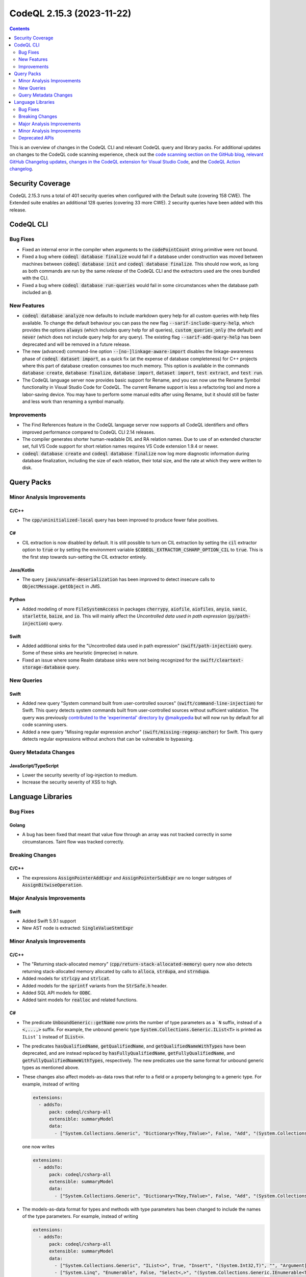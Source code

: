 .. _codeql-cli-2.15.3:

==========================
CodeQL 2.15.3 (2023-11-22)
==========================

.. contents:: Contents
   :depth: 2
   :local:
   :backlinks: none

This is an overview of changes in the CodeQL CLI and relevant CodeQL query and library packs. For additional updates on changes to the CodeQL code scanning experience, check out the `code scanning section on the GitHub blog <https://github.blog/tag/code-scanning/>`__, `relevant GitHub Changelog updates <https://github.blog/changelog/label/code-scanning/>`__, `changes in the CodeQL extension for Visual Studio Code <https://marketplace.visualstudio.com/items/GitHub.vscode-codeql/changelog>`__, and the `CodeQL Action changelog <https://github.com/github/codeql-action/blob/main/CHANGELOG.md>`__.

Security Coverage
-----------------

CodeQL 2.15.3 runs a total of 401 security queries when configured with the Default suite (covering 158 CWE). The Extended suite enables an additional 128 queries (covering 33 more CWE). 2 security queries have been added with this release.

CodeQL CLI
----------

Bug Fixes
~~~~~~~~~

*   Fixed an internal error in the compiler when arguments to the :code:`codePointCount` string primitive were not bound.
*   Fixed a bug where :code:`codeql database finalize` would fail if a database under construction was moved between machines between :code:`codeql database init` and :code:`codeql database finalize`.
    This should now work, as long as both commands are run by the same *release* of the CodeQL CLI and the extractors used are the ones bundled with the CLI.
*   Fixed a bug where :code:`codeql database run-queries` would fail in some circumstances when the database path included an :code:`@`.

New Features
~~~~~~~~~~~~

*   :code:`codeql database analyze` now defaults to include markdown query help for all custom queries with help files available. To change the default behaviour you can pass the new flag :code:`--sarif-include-query-help`, which provides the options :code:`always` (which includes query help for all queries), :code:`custom_queries_only` (the default) and :code:`never` (which does not include query help for any query). The existing flag
    :code:`--sarif-add-query-help` has been deprecated and will be removed in a future release.
*   The new (advanced) command-line option :code:`--[no-]linkage-aware-import` disables the linkage-awareness phase of :code:`codeql dataset import`, as a quick fix (at the expense of database completeness) for C++ projects where this part of database creation consumes too much memory. This option is available in the commands :code:`database create`,
    :code:`database finalize`, :code:`database import`, :code:`dataset import`, :code:`test extract`, and
    :code:`test run`.
*   The CodeQL language server now provides basic support for Rename, and you can now use the Rename Symbol functionality in Visual Studio Code for CodeQL. The current Rename support is less a refactoring tool and more a labor-saving device. You may have to perform some manual edits after using Rename, but it should still be faster and less work than renaming a symbol manually.

Improvements
~~~~~~~~~~~~

*   The Find References feature in the CodeQL language server now supports all CodeQL identifiers and offers improved performance compared to CodeQL CLI 2.14 releases.
*   The compiler generates shorter human-readable DIL and RA relation names. Due to use of an extended character set, full VS Code support for short relation names requires VS Code extension 1.9.4 or newer.
*   :code:`codeql database create` and :code:`codeql database finalize` now log more diagnostic information during database finalization, including the size of each relation, their total size, and the rate at which they were written to disk.

Query Packs
-----------

Minor Analysis Improvements
~~~~~~~~~~~~~~~~~~~~~~~~~~~

C/C++
"""""

*   The :code:`cpp/uninitialized-local` query has been improved to produce fewer false positives.

C#
""

*   CIL extraction is now disabled by default. It is still possible to turn on CIL extraction by setting the :code:`cil` extractor option to :code:`true` or by setting the environment variable :code:`$CODEQL_EXTRACTOR_CSHARP_OPTION_CIL` to :code:`true`. This is the first step towards sun-setting the CIL extractor entirely.

Java/Kotlin
"""""""""""

*   The query :code:`java/unsafe-deserialization` has been improved to detect insecure calls to :code:`ObjectMessage.getObject` in JMS.

Python
""""""

*   Added modeling of more :code:`FileSystemAccess` in packages :code:`cherrypy`, :code:`aiofile`, :code:`aiofiles`, :code:`anyio`, :code:`sanic`, :code:`starlette`, :code:`baize`, and :code:`io`. This will mainly affect the *Uncontrolled data used in path expression* (:code:`py/path-injection`) query.

Swift
"""""

*   Added additional sinks for the "Uncontrolled data used in path expression" (:code:`swift/path-injection`) query. Some of these sinks are heuristic (imprecise) in nature.
*   Fixed an issue where some Realm database sinks were not being recognized for the :code:`swift/cleartext-storage-database` query.

New Queries
~~~~~~~~~~~

Swift
"""""

*   Added new query "System command built from user-controlled sources" (:code:`swift/command-line-injection`) for Swift. This query detects system commands built from user-controlled sources without sufficient validation. The query was previously `contributed to the 'experimental' directory by @maikypedia <https://github.com/github/codeql/pull/13726>`__ but will now run by default for all code scanning users.
*   Added a new query "Missing regular expression anchor" (:code:`swift/missing-regexp-anchor`) for Swift. This query detects regular expressions without anchors that can be vulnerable to bypassing.

Query Metadata Changes
~~~~~~~~~~~~~~~~~~~~~~

JavaScript/TypeScript
"""""""""""""""""""""

*   Lower the security severity of log-injection to medium.
*   Increase the security severity of XSS to high.

Language Libraries
------------------

Bug Fixes
~~~~~~~~~

Golang
""""""

*   A bug has been fixed that meant that value flow through an array was not tracked correctly in some circumstances. Taint flow was tracked correctly.

Breaking Changes
~~~~~~~~~~~~~~~~

C/C++
"""""

*   The expressions :code:`AssignPointerAddExpr` and :code:`AssignPointerSubExpr` are no longer subtypes of :code:`AssignBitwiseOperation`.

Major Analysis Improvements
~~~~~~~~~~~~~~~~~~~~~~~~~~~

Swift
"""""

*   Added Swift 5.9.1 support
*   New AST node is extracted: :code:`SingleValueStmtExpr`

Minor Analysis Improvements
~~~~~~~~~~~~~~~~~~~~~~~~~~~

C/C++
"""""

*   The "Returning stack-allocated memory" (:code:`cpp/return-stack-allocated-memory`) query now also detects returning stack-allocated memory allocated by calls to :code:`alloca`, :code:`strdupa`, and :code:`strndupa`.
*   Added models for :code:`strlcpy` and :code:`strlcat`.
*   Added models for the :code:`sprintf` variants from the :code:`StrSafe.h` header.
*   Added SQL API models for :code:`ODBC`.
*   Added taint models for :code:`realloc` and related functions.

C#
""

*   The predicate :code:`UnboundGeneric::getName` now prints the number of type parameters as a ```N`` suffix, instead of a :code:`<,...,>` suffix. For example, the unbound generic type
    :code:`System.Collections.Generic.IList<T>` is printed as ``IList`1`` instead of :code:`IList<>`.
    
*   The predicates :code:`hasQualifiedName`, :code:`getQualifiedName`, and :code:`getQualifiedNameWithTypes` have been deprecated, and are instead replaced by :code:`hasFullyQualifiedName`, :code:`getFullyQualifiedName`, and :code:`getFullyQualifiedNameWithTypes`, respectively. The new predicates use the same format for unbound generic types as mentioned above.
    
*   These changes also affect models-as-data rows that refer to a field or a property belonging to a generic type. For example, instead of writing

    ..  code-block:: yaml
    
        extensions:
          - addsTo:
              pack: codeql/csharp-all
              extensible: summaryModel
              data:
                - ["System.Collections.Generic", "Dictionary<TKey,TValue>", False, "Add", "(System.Collections.Generic.KeyValuePair<TKey,TValue>)", "", "Argument[0].Property[System.Collections.Generic.KeyValuePair<,>.Key]", "Argument[this].Element.Property[System.Collections.Generic.KeyValuePair<,>.Key]", "value", "manual"]

    one now writes

    ..  code-block:: yaml
    
        extensions:
          - addsTo:
              pack: codeql/csharp-all
              extensible: summaryModel
              data:
                - ["System.Collections.Generic", "Dictionary<TKey,TValue>", False, "Add", "(System.Collections.Generic.KeyValuePair<TKey,TValue>)", "", "Argument[0].Property[System.Collections.Generic.KeyValuePair`2.Key]", "Argument[this].Element.Property[System.Collections.Generic.KeyValuePair`2.Key]", "value", "manual"]

*   The models-as-data format for types and methods with type parameters has been changed to include the names of the type parameters. For example, instead of writing

    ..  code-block:: yaml
    
        extensions:
          - addsTo:
              pack: codeql/csharp-all
              extensible: summaryModel
              data:
                - ["System.Collections.Generic", "IList<>", True, "Insert", "(System.Int32,T)", "", "Argument[1]", "Argument[this].Element", "value", "manual"]
                - ["System.Linq", "Enumerable", False, "Select<,>", "(System.Collections.Generic.IEnumerable<TSource>,System.Func<TSource,System.Int32,TResult>)", "", "Argument[0].Element", "Argument[1].Parameter[0]", "value", "manual"]

    one now writes

    ..  code-block:: yaml
    
        extensions:
          - addsTo:
              pack: codeql/csharp-all
              extensible: summaryModel
              data:
                - ["System.Collections.Generic", "IList<T>", True, "Insert", "(System.Int32,T)", "", "Argument[1]", "Argument[this].Element", "value", "manual"]
                - ["System.Linq", "Enumerable", False, "Select<TSource,TResult>", "(System.Collections.Generic.IEnumerable<TSource>,System.Func<TSource,System.Int32,TResult>)", "", "Argument[0].Element", "Argument[1].Parameter[0]", "value", "manual"]

Golang
""""""

*   Added the `gin-contrib/cors <https://github.com/gin-contrib/cors>`__ library to the experimental query "CORS misconfiguration" (:code:`go/cors-misconfiguration`).

Java/Kotlin
"""""""""""

*   The types :code:`java.util.SequencedCollection`, :code:`SequencedSet` and :code:`SequencedMap`, as well as the related :code:`Collections.unmodifiableSequenced*` methods are now modelled. This means alerts may be raised relating to data flow through these types and methods.

Python
""""""

*   Added basic flow for attributes defined on classes, when the attribute lookup is on a direct reference to that class (so not instance, cls parameter, or self parameter). Example: class definition :code:`class Foo: my_tuples = (dangerous, safe)` and usage :code:`SINK(Foo.my_tuples[0])`.

Swift
"""""

*   AST and types related to parameter packs are now extracted
*   Added taint flow models for the :code:`NSString.enumerate*` methods.
*   Generalized the data flow model for subscript writes (:code:`a[index] = b`) so that it applies to subscripts on all kinds of objects, not just arrays.
*   Fixed a bug where some flow sinks at field accesses were not being correctly identified.
*   Added indexed :code:`getVariable` to :code:`CaptureListExpr`, improving its AST printing and data flow.
*   Added flow models for :code:`String` methods involving closures such as :code:`String.withUTF8(_:)`.
*   AST and types related to move semantics (:code:`copy`, :code:`consume`, :code:`_borrow`) are now extracted

Deprecated APIs
~~~~~~~~~~~~~~~

Java/Kotlin
"""""""""""

*   In :code:`SensitiveApi.qll`, :code:`javaApiCallablePasswordParam`, :code:`javaApiCallableUsernameParam`, :code:`javaApiCallableCryptoKeyParam`, and :code:`otherApiCallableCredentialParam` predicates have been deprecated. They have been replaced with a new class :code:`CredentialsSinkNode` and its child classes :code:`PasswordSink`, :code:`UsernameSink`, and :code:`CryptoKeySink`. The predicates have been changed to using the new classes, so there may be minor changes in results relying on these predicates.
